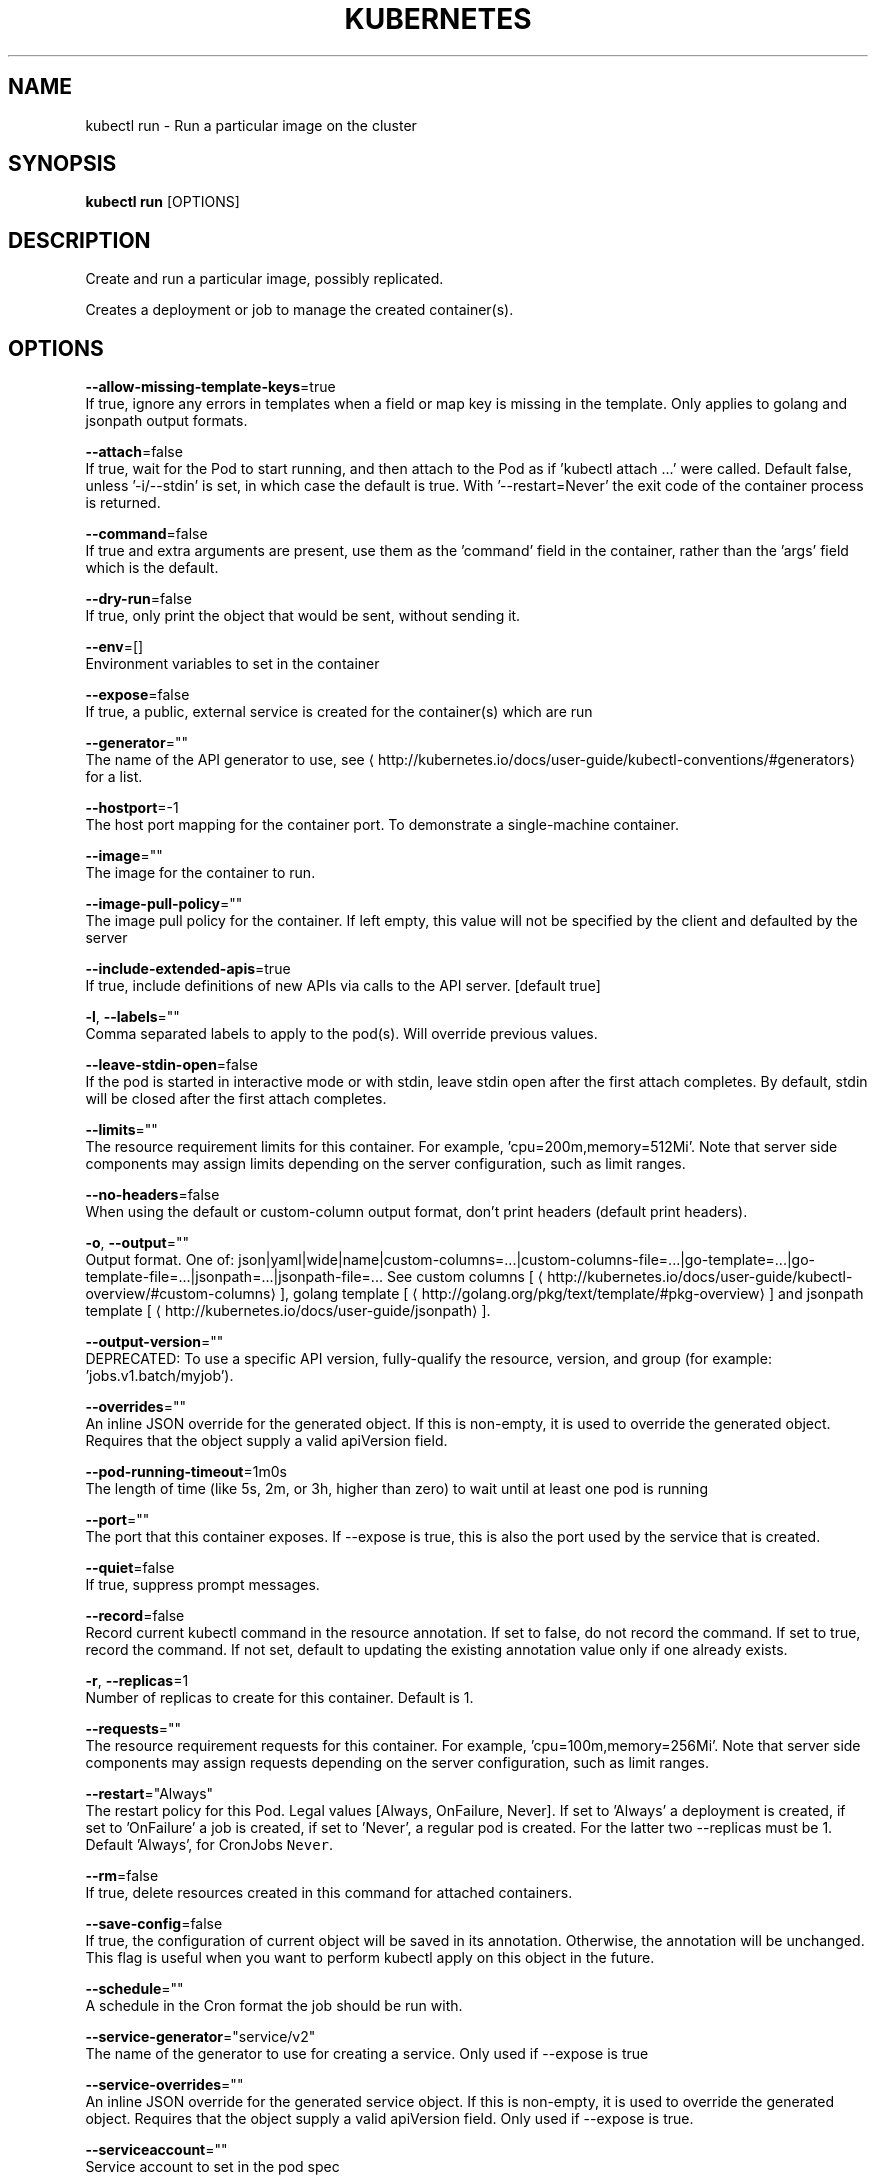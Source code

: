 .TH "KUBERNETES" "1" " kubernetes User Manuals" "Eric Paris" "Jan 2015"  ""


.SH NAME
.PP
kubectl run \- Run a particular image on the cluster


.SH SYNOPSIS
.PP
\fBkubectl run\fP [OPTIONS]


.SH DESCRIPTION
.PP
Create and run a particular image, possibly replicated.

.PP
Creates a deployment or job to manage the created container(s).


.SH OPTIONS
.PP
\fB\-\-allow\-missing\-template\-keys\fP=true
    If true, ignore any errors in templates when a field or map key is missing in the template. Only applies to golang and jsonpath output formats.

.PP
\fB\-\-attach\fP=false
    If true, wait for the Pod to start running, and then attach to the Pod as if 'kubectl attach ...' were called.  Default false, unless '\-i/\-\-stdin' is set, in which case the default is true. With '\-\-restart=Never' the exit code of the container process is returned.

.PP
\fB\-\-command\fP=false
    If true and extra arguments are present, use them as the 'command' field in the container, rather than the 'args' field which is the default.

.PP
\fB\-\-dry\-run\fP=false
    If true, only print the object that would be sent, without sending it.

.PP
\fB\-\-env\fP=[]
    Environment variables to set in the container

.PP
\fB\-\-expose\fP=false
    If true, a public, external service is created for the container(s) which are run

.PP
\fB\-\-generator\fP=""
    The name of the API generator to use, see 
\[la]http://kubernetes.io/docs/user-guide/kubectl-conventions/#generators\[ra] for a list.

.PP
\fB\-\-hostport\fP=\-1
    The host port mapping for the container port. To demonstrate a single\-machine container.

.PP
\fB\-\-image\fP=""
    The image for the container to run.

.PP
\fB\-\-image\-pull\-policy\fP=""
    The image pull policy for the container. If left empty, this value will not be specified by the client and defaulted by the server

.PP
\fB\-\-include\-extended\-apis\fP=true
    If true, include definitions of new APIs via calls to the API server. [default true]

.PP
\fB\-l\fP, \fB\-\-labels\fP=""
    Comma separated labels to apply to the pod(s). Will override previous values.

.PP
\fB\-\-leave\-stdin\-open\fP=false
    If the pod is started in interactive mode or with stdin, leave stdin open after the first attach completes. By default, stdin will be closed after the first attach completes.

.PP
\fB\-\-limits\fP=""
    The resource requirement limits for this container.  For example, 'cpu=200m,memory=512Mi'.  Note that server side components may assign limits depending on the server configuration, such as limit ranges.

.PP
\fB\-\-no\-headers\fP=false
    When using the default or custom\-column output format, don't print headers (default print headers).

.PP
\fB\-o\fP, \fB\-\-output\fP=""
    Output format. One of: json|yaml|wide|name|custom\-columns=...|custom\-columns\-file=...|go\-template=...|go\-template\-file=...|jsonpath=...|jsonpath\-file=... See custom columns [
\[la]http://kubernetes.io/docs/user-guide/kubectl-overview/#custom-columns\[ra]], golang template [
\[la]http://golang.org/pkg/text/template/#pkg-overview\[ra]] and jsonpath template [
\[la]http://kubernetes.io/docs/user-guide/jsonpath\[ra]].

.PP
\fB\-\-output\-version\fP=""
    DEPRECATED: To use a specific API version, fully\-qualify the resource, version, and group (for example: 'jobs.v1.batch/myjob').

.PP
\fB\-\-overrides\fP=""
    An inline JSON override for the generated object. If this is non\-empty, it is used to override the generated object. Requires that the object supply a valid apiVersion field.

.PP
\fB\-\-pod\-running\-timeout\fP=1m0s
    The length of time (like 5s, 2m, or 3h, higher than zero) to wait until at least one pod is running

.PP
\fB\-\-port\fP=""
    The port that this container exposes.  If \-\-expose is true, this is also the port used by the service that is created.

.PP
\fB\-\-quiet\fP=false
    If true, suppress prompt messages.

.PP
\fB\-\-record\fP=false
    Record current kubectl command in the resource annotation. If set to false, do not record the command. If set to true, record the command. If not set, default to updating the existing annotation value only if one already exists.

.PP
\fB\-r\fP, \fB\-\-replicas\fP=1
    Number of replicas to create for this container. Default is 1.

.PP
\fB\-\-requests\fP=""
    The resource requirement requests for this container.  For example, 'cpu=100m,memory=256Mi'.  Note that server side components may assign requests depending on the server configuration, such as limit ranges.

.PP
\fB\-\-restart\fP="Always"
    The restart policy for this Pod.  Legal values [Always, OnFailure, Never].  If set to 'Always' a deployment is created, if set to 'OnFailure' a job is created, if set to 'Never', a regular pod is created. For the latter two \-\-replicas must be 1.  Default 'Always', for CronJobs \fB\fCNever\fR.

.PP
\fB\-\-rm\fP=false
    If true, delete resources created in this command for attached containers.

.PP
\fB\-\-save\-config\fP=false
    If true, the configuration of current object will be saved in its annotation. Otherwise, the annotation will be unchanged. This flag is useful when you want to perform kubectl apply on this object in the future.

.PP
\fB\-\-schedule\fP=""
    A schedule in the Cron format the job should be run with.

.PP
\fB\-\-service\-generator\fP="service/v2"
    The name of the generator to use for creating a service.  Only used if \-\-expose is true

.PP
\fB\-\-service\-overrides\fP=""
    An inline JSON override for the generated service object. If this is non\-empty, it is used to override the generated object. Requires that the object supply a valid apiVersion field.  Only used if \-\-expose is true.

.PP
\fB\-\-serviceaccount\fP=""
    Service account to set in the pod spec

.PP
\fB\-a\fP, \fB\-\-show\-all\fP=false
    When printing, show all resources (default hide terminated pods.)

.PP
\fB\-\-show\-labels\fP=false
    When printing, show all labels as the last column (default hide labels column)

.PP
\fB\-\-sort\-by\fP=""
    If non\-empty, sort list types using this field specification.  The field specification is expressed as a JSONPath expression (e.g. '{.metadata.name}'). The field in the API resource specified by this JSONPath expression must be an integer or a string.

.PP
\fB\-i\fP, \fB\-\-stdin\fP=false
    Keep stdin open on the container(s) in the pod, even if nothing is attached.

.PP
\fB\-\-template\fP=""
    Template string or path to template file to use when \-o=go\-template, \-o=go\-template\-file. The template format is golang templates [
\[la]http://golang.org/pkg/text/template/#pkg-overview\[ra]].

.PP
\fB\-t\fP, \fB\-\-tty\fP=false
    Allocated a TTY for each container in the pod.


.SH OPTIONS INHERITED FROM PARENT COMMANDS
.PP
\fB\-\-allow\-verification\-with\-non\-compliant\-keys\fP=false
    Allow a SignatureVerifier to use keys which are technically non\-compliant with RFC6962.

.PP
\fB\-\-alsologtostderr\fP=false
    log to standard error as well as files

.PP
\fB\-\-application\-metrics\-count\-limit\fP=100
    Max number of application metrics to store (per container)

.PP
\fB\-\-as\fP=""
    Username to impersonate for the operation

.PP
\fB\-\-as\-group\fP=[]
    Group to impersonate for the operation, this flag can be repeated to specify multiple groups.

.PP
\fB\-\-azure\-container\-registry\-config\fP=""
    Path to the file container Azure container registry configuration information.

.PP
\fB\-\-boot\-id\-file\fP="/proc/sys/kernel/random/boot\_id"
    Comma\-separated list of files to check for boot\-id. Use the first one that exists.

.PP
\fB\-\-cache\-dir\fP="/home/username/.kube/http\-cache"
    Default HTTP cache directory

.PP
\fB\-\-certificate\-authority\fP=""
    Path to a cert file for the certificate authority

.PP
\fB\-\-client\-certificate\fP=""
    Path to a client certificate file for TLS

.PP
\fB\-\-client\-key\fP=""
    Path to a client key file for TLS

.PP
\fB\-\-cloud\-provider\-gce\-lb\-src\-cidrs\fP=130.211.0.0/22,35.191.0.0/16,209.85.152.0/22,209.85.204.0/22
    CIDRs opened in GCE firewall for LB traffic proxy \& health checks

.PP
\fB\-\-cluster\fP=""
    The name of the kubeconfig cluster to use

.PP
\fB\-\-container\-hints\fP="/etc/cadvisor/container\_hints.json"
    location of the container hints file

.PP
\fB\-\-context\fP=""
    The name of the kubeconfig context to use

.PP
\fB\-\-default\-not\-ready\-toleration\-seconds\fP=300
    Indicates the tolerationSeconds of the toleration for notReady:NoExecute that is added by default to every pod that does not already have such a toleration.

.PP
\fB\-\-default\-unreachable\-toleration\-seconds\fP=300
    Indicates the tolerationSeconds of the toleration for unreachable:NoExecute that is added by default to every pod that does not already have such a toleration.

.PP
\fB\-\-docker\fP="unix:///var/run/docker.sock"
    docker endpoint

.PP
\fB\-\-docker\-env\-metadata\-whitelist\fP=""
    a comma\-separated list of environment variable keys that needs to be collected for docker containers

.PP
\fB\-\-docker\-only\fP=false
    Only report docker containers in addition to root stats

.PP
\fB\-\-docker\-root\fP="/var/lib/docker"
    DEPRECATED: docker root is read from docker info (this is a fallback, default: /var/lib/docker)

.PP
\fB\-\-docker\-tls\fP=false
    use TLS to connect to docker

.PP
\fB\-\-docker\-tls\-ca\fP="ca.pem"
    path to trusted CA

.PP
\fB\-\-docker\-tls\-cert\fP="cert.pem"
    path to client certificate

.PP
\fB\-\-docker\-tls\-key\fP="key.pem"
    path to private key

.PP
\fB\-\-enable\-load\-reader\fP=false
    Whether to enable cpu load reader

.PP
\fB\-\-event\-storage\-age\-limit\fP="default=0"
    Max length of time for which to store events (per type). Value is a comma separated list of key values, where the keys are event types (e.g.: creation, oom) or "default" and the value is a duration. Default is applied to all non\-specified event types

.PP
\fB\-\-event\-storage\-event\-limit\fP="default=0"
    Max number of events to store (per type). Value is a comma separated list of key values, where the keys are event types (e.g.: creation, oom) or "default" and the value is an integer. Default is applied to all non\-specified event types

.PP
\fB\-\-global\-housekeeping\-interval\fP=1m0s
    Interval between global housekeepings

.PP
\fB\-\-google\-json\-key\fP=""
    The Google Cloud Platform Service Account JSON Key to use for authentication.

.PP
\fB\-\-housekeeping\-interval\fP=10s
    Interval between container housekeepings

.PP
\fB\-\-insecure\-skip\-tls\-verify\fP=false
    If true, the server's certificate will not be checked for validity. This will make your HTTPS connections insecure

.PP
\fB\-\-ir\-data\-source\fP="influxdb"
    Data source used by InitialResources. Supported options: influxdb, gcm.

.PP
\fB\-\-ir\-dbname\fP="k8s"
    InfluxDB database name which contains metrics required by InitialResources

.PP
\fB\-\-ir\-hawkular\fP=""
    Hawkular configuration URL

.PP
\fB\-\-ir\-influxdb\-host\fP="localhost:8080/api/v1/namespaces/kube\-system/services/monitoring\-influxdb:api/proxy"
    Address of InfluxDB which contains metrics required by InitialResources

.PP
\fB\-\-ir\-namespace\-only\fP=false
    Whether the estimation should be made only based on data from the same namespace.

.PP
\fB\-\-ir\-password\fP="root"
    Password used for connecting to InfluxDB

.PP
\fB\-\-ir\-percentile\fP=90
    Which percentile of samples should InitialResources use when estimating resources. For experiment purposes.

.PP
\fB\-\-ir\-user\fP="root"
    User used for connecting to InfluxDB

.PP
\fB\-\-kubeconfig\fP=""
    Path to the kubeconfig file to use for CLI requests.

.PP
\fB\-\-log\-backtrace\-at\fP=:0
    when logging hits line file:N, emit a stack trace

.PP
\fB\-\-log\-cadvisor\-usage\fP=false
    Whether to log the usage of the cAdvisor container

.PP
\fB\-\-log\-dir\fP=""
    If non\-empty, write log files in this directory

.PP
\fB\-\-loglevel\fP=1
    Log level (0 = DEBUG, 5 = FATAL)

.PP
\fB\-\-logtostderr\fP=false
    log to standard error instead of files

.PP
\fB\-\-machine\-id\-file\fP="/etc/machine\-id,/var/lib/dbus/machine\-id"
    Comma\-separated list of files to check for machine\-id. Use the first one that exists.

.PP
\fB\-\-match\-server\-version\fP=false
    Require server version to match client version

.PP
\fB\-n\fP, \fB\-\-namespace\fP=""
    If present, the namespace scope for this CLI request

.PP
\fB\-\-password\fP=""
    Password for basic authentication to the API server

.PP
\fB\-\-request\-timeout\fP="0"
    The length of time to wait before giving up on a single server request. Non\-zero values should contain a corresponding time unit (e.g. 1s, 2m, 3h). A value of zero means don't timeout requests.

.PP
\fB\-s\fP, \fB\-\-server\fP=""
    The address and port of the Kubernetes API server

.PP
\fB\-\-stderrthreshold\fP=2
    logs at or above this threshold go to stderr

.PP
\fB\-\-storage\-driver\-buffer\-duration\fP=1m0s
    Writes in the storage driver will be buffered for this duration, and committed to the non memory backends as a single transaction

.PP
\fB\-\-storage\-driver\-db\fP="cadvisor"
    database name

.PP
\fB\-\-storage\-driver\-host\fP="localhost:8086"
    database host:port

.PP
\fB\-\-storage\-driver\-password\fP="root"
    database password

.PP
\fB\-\-storage\-driver\-secure\fP=false
    use secure connection with database

.PP
\fB\-\-storage\-driver\-table\fP="stats"
    table name

.PP
\fB\-\-storage\-driver\-user\fP="root"
    database username

.PP
\fB\-\-token\fP=""
    Bearer token for authentication to the API server

.PP
\fB\-\-user\fP=""
    The name of the kubeconfig user to use

.PP
\fB\-\-username\fP=""
    Username for basic authentication to the API server

.PP
\fB\-v\fP, \fB\-\-v\fP=0
    log level for V logs

.PP
\fB\-\-version\fP=false
    Print version information and quit

.PP
\fB\-\-vmodule\fP=
    comma\-separated list of pattern=N settings for file\-filtered logging


.SH EXAMPLE
.PP
.RS

.nf
  # Start a single instance of nginx.
  kubectl run nginx \-\-image=nginx
  
  # Start a single instance of hazelcast and let the container expose port 5701 .
  kubectl run hazelcast \-\-image=hazelcast \-\-port=5701
  
  # Start a single instance of hazelcast and set environment variables "DNS\_DOMAIN=cluster" and "POD\_NAMESPACE=default" in the container.
  kubectl run hazelcast \-\-image=hazelcast \-\-env="DNS\_DOMAIN=cluster" \-\-env="POD\_NAMESPACE=default"
  
  # Start a single instance of hazelcast and set labels "app=hazelcast" and "env=prod" in the container.
  kubectl run hazelcast \-\-image=nginx \-\-labels="app=hazelcast,env=prod"
  
  # Start a replicated instance of nginx.
  kubectl run nginx \-\-image=nginx \-\-replicas=5
  
  # Dry run. Print the corresponding API objects without creating them.
  kubectl run nginx \-\-image=nginx \-\-dry\-run
  
  # Start a single instance of nginx, but overload the spec of the deployment with a partial set of values parsed from JSON.
  kubectl run nginx \-\-image=nginx \-\-overrides='{ "apiVersion": "v1", "spec": { ... } }'
  
  # Start a pod of busybox and keep it in the foreground, don't restart it if it exits.
  kubectl run \-i \-t busybox \-\-image=busybox \-\-restart=Never
  
  # Start the nginx container using the default command, but use custom arguments (arg1 .. argN) for that command.
  kubectl run nginx \-\-image=nginx \-\- <arg1> <arg2> ... <argN>
  
  # Start the nginx container using a different command and custom arguments.
  kubectl run nginx \-\-image=nginx \-\-command \-\- <cmd> <arg1> ... <argN>
  
  # Start the perl container to compute π to 2000 places and print it out.
  kubectl run pi \-\-image=perl \-\-restart=OnFailure \-\- perl \-Mbignum=bpi \-wle 'print bpi(2000)'
  
  # Start the cron job to compute π to 2000 places and print it out every 5 minutes.
  kubectl run pi \-\-schedule="0/5 * * * ?" \-\-image=perl \-\-restart=OnFailure \-\- perl \-Mbignum=bpi \-wle 'print bpi(2000)'

.fi
.RE


.SH SEE ALSO
.PP
\fBkubectl(1)\fP,


.SH HISTORY
.PP
January 2015, Originally compiled by Eric Paris (eparis at redhat dot com) based on the kubernetes source material, but hopefully they have been automatically generated since!
